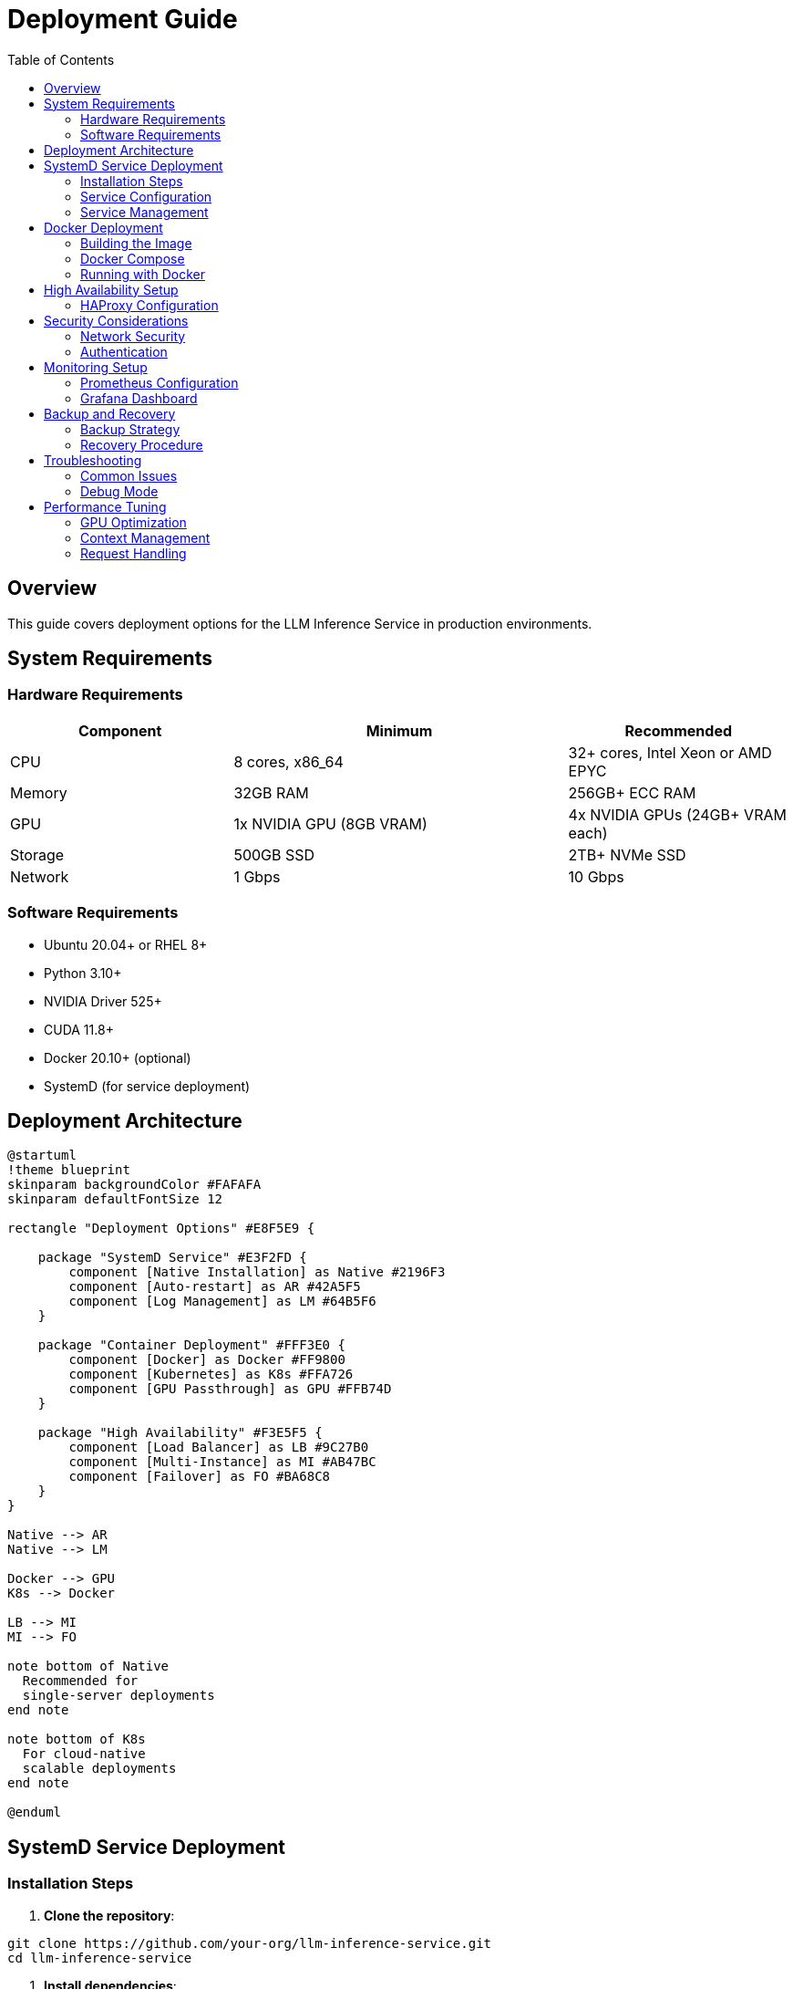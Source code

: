 = Deployment Guide
:toc:
:toclevels: 3

== Overview

This guide covers deployment options for the LLM Inference Service in production environments.

== System Requirements

=== Hardware Requirements

[cols="2,3,2", options="header"]
|===
|Component |Minimum |Recommended

|CPU
|8 cores, x86_64
|32+ cores, Intel Xeon or AMD EPYC

|Memory
|32GB RAM
|256GB+ ECC RAM

|GPU
|1x NVIDIA GPU (8GB VRAM)
|4x NVIDIA GPUs (24GB+ VRAM each)

|Storage
|500GB SSD
|2TB+ NVMe SSD

|Network
|1 Gbps
|10 Gbps
|===

=== Software Requirements

* Ubuntu 20.04+ or RHEL 8+
* Python 3.10+
* NVIDIA Driver 525+
* CUDA 11.8+
* Docker 20.10+ (optional)
* SystemD (for service deployment)

== Deployment Architecture

[plantuml, deployment-options, svg]
----
@startuml
!theme blueprint
skinparam backgroundColor #FAFAFA
skinparam defaultFontSize 12

rectangle "Deployment Options" #E8F5E9 {
    
    package "SystemD Service" #E3F2FD {
        component [Native Installation] as Native #2196F3
        component [Auto-restart] as AR #42A5F5
        component [Log Management] as LM #64B5F6
    }
    
    package "Container Deployment" #FFF3E0 {
        component [Docker] as Docker #FF9800
        component [Kubernetes] as K8s #FFA726
        component [GPU Passthrough] as GPU #FFB74D
    }
    
    package "High Availability" #F3E5F5 {
        component [Load Balancer] as LB #9C27B0
        component [Multi-Instance] as MI #AB47BC
        component [Failover] as FO #BA68C8
    }
}

Native --> AR
Native --> LM

Docker --> GPU
K8s --> Docker

LB --> MI
MI --> FO

note bottom of Native
  Recommended for
  single-server deployments
end note

note bottom of K8s
  For cloud-native
  scalable deployments
end note

@enduml
----

== SystemD Service Deployment

=== Installation Steps

1. **Clone the repository**:
[source,bash]
----
git clone https://github.com/your-org/llm-inference-service.git
cd llm-inference-service
----

2. **Install dependencies**:
[source,bash]
----
# System dependencies
sudo apt-get update
sudo apt-get install -y python3-pip python3-venv nvidia-driver-535

# Python environment
python3 -m venv venv
source venv/bin/activate
pip install -r requirements.txt
----

3. **Build llama.cpp**:
[source,bash]
----
cd /opt/llm/models/ollama-custom-models
git clone https://github.com/ggerganov/llama.cpp
cd llama.cpp
mkdir build && cd build
cmake .. -DLLAMA_CUDA=ON
make -j$(nproc)
----

4. **Configure the service**:
[source,bash]
----
# Copy and edit configuration
cp config/service_config.example.yaml config/service_config.yaml
vim config/service_config.yaml
----

5. **Install SystemD service**:
[source,bash]
----
# For system-wide installation
sudo ./install-service.sh

# For user-level installation
./install-user-service.sh
----

6. **Start the service**:
[source,bash]
----
# System service
sudo systemctl start llm-inference
sudo systemctl enable llm-inference

# User service
systemctl --user start llm-inference
systemctl --user enable llm-inference
----

=== Service Configuration

[source,yaml]
----
# /opt/llm/inference-service/config/service_config.yaml
models_dir: /opt/llm/models/ollama/models/blobs
manifests_dir: /opt/llm/models/ollama/models/manifests
llama_cpp_path: /opt/llm/models/ollama-custom-models/llama.cpp
default_context_size: 131072
tensor_split: '0.25,0.25,0.25,0.25'  # For 4 GPUs
gpu_layers: 999
threads: 32
batch_size: 512
request_timeout: 1800
log_level: INFO
enable_model_inspection: true
preserve_think_tags: true
----

=== Service Management

[source,bash]
----
# Check status
systemctl --user status llm-inference

# View logs
journalctl --user -u llm-inference -f

# Restart service
systemctl --user restart llm-inference

# Stop service
systemctl --user stop llm-inference
----

== Docker Deployment

=== Building the Image

[source,dockerfile]
----
# Dockerfile
FROM nvidia/cuda:12.2.0-runtime-ubuntu22.04

# Install dependencies
RUN apt-get update && apt-get install -y \
    python3.10 \
    python3-pip \
    git \
    cmake \
    build-essential \
    && rm -rf /var/lib/apt/lists/*

# Set working directory
WORKDIR /app

# Copy application
COPY . .

# Install Python dependencies
RUN pip3 install --no-cache-dir -r requirements.txt

# Build llama.cpp
RUN cd /opt && \
    git clone https://github.com/ggerganov/llama.cpp && \
    cd llama.cpp && \
    mkdir build && cd build && \
    cmake .. -DLLAMA_CUDA=ON && \
    make -j$(nproc)

# Expose port
EXPOSE 11436

# Run the service
CMD ["python3", "-m", "ollama_server.main", "--port", "11436"]
----

=== Docker Compose

[source,yaml]
----
version: '3.8'

services:
  llm-inference:
    build: .
    image: llm-inference:latest
    container_name: llm-inference
    ports:
      - "11436:11436"
    volumes:
      - /opt/llm/models:/opt/llm/models
      - ./config:/app/config
      - ./logs:/app/logs
    environment:
      - NVIDIA_VISIBLE_DEVICES=all
      - CUDA_VISIBLE_DEVICES=0,1,2,3
    deploy:
      resources:
        reservations:
          devices:
            - driver: nvidia
              count: all
              capabilities: [gpu]
    restart: unless-stopped
----

=== Running with Docker

[source,bash]
----
# Build the image
docker-compose build

# Start the service
docker-compose up -d

# View logs
docker-compose logs -f

# Stop the service
docker-compose down
----

== High Availability Setup

[plantuml, ha-architecture, svg]
----
@startuml
!theme blueprint
skinparam backgroundColor #FAFAFA
skinparam defaultFontSize 12

node "Load Balancer" as LB #4CAF50 {
    component [HAProxy/NGINX] as Proxy
}

node "Instance 1" as I1 #E3F2FD {
    component [LLM Service] as S1 #2196F3
    component [2x GPU] as G1 #42A5F5
}

node "Instance 2" as I2 #E3F2FD {
    component [LLM Service] as S2 #2196F3
    component [2x GPU] as G2 #42A5F5
}

node "Shared Storage" as SS #FFF3E0 {
    database [Model Repository] as MR #FF9800
    database [Configuration] as CF #FFA726
}

cloud "Monitoring" as Mon #F3E5F5 {
    component [Prometheus] as Prom #9C27B0
    component [Grafana] as Graf #AB47BC
}

LB --> I1 : Health check
LB --> I2 : Health check

I1 --> SS : Mount
I2 --> SS : Mount

S1 --> Prom : Metrics
S2 --> Prom : Metrics

Prom --> Graf : Visualize

note bottom of LB
  Round-robin with
  health checking
end note

@enduml
----

=== HAProxy Configuration

[source,conf]
----
global
    maxconn 4096
    log stdout local0

defaults
    mode http
    timeout connect 5s
    timeout client 30s
    timeout server 30s
    option httplog

frontend llm_frontend
    bind *:80
    default_backend llm_backend

backend llm_backend
    balance roundrobin
    option httpchk GET /health
    
    server llm1 192.168.1.10:11436 check
    server llm2 192.168.1.11:11436 check
----

== Security Considerations

=== Network Security

1. **Firewall Rules**:
[source,bash]
----
# Allow only necessary ports
sudo ufw allow 22/tcp     # SSH
sudo ufw allow 11436/tcp  # LLM Service
sudo ufw enable
----

2. **SSL/TLS Configuration**:
[source,nginx]
----
server {
    listen 443 ssl http2;
    server_name llm.example.com;
    
    ssl_certificate /etc/ssl/certs/llm.crt;
    ssl_certificate_key /etc/ssl/private/llm.key;
    
    location / {
        proxy_pass http://localhost:11436;
        proxy_set_header Host $host;
        proxy_set_header X-Real-IP $remote_addr;
    }
}
----

=== Authentication

Implement authentication middleware:

[source,python]
----
from functools import wraps
from flask import request, jsonify

def require_api_key(f):
    @wraps(f)
    def decorated_function(*args, **kwargs):
        api_key = request.headers.get('X-API-Key')
        if not api_key or not validate_api_key(api_key):
            return jsonify({'error': 'Invalid API key'}), 401
        return f(*args, **kwargs)
    return decorated_function
----

== Monitoring Setup

=== Prometheus Configuration

[source,yaml]
----
# prometheus.yml
global:
  scrape_interval: 15s

scrape_configs:
  - job_name: 'llm-inference'
    static_configs:
      - targets: ['localhost:11436']
    metrics_path: '/metrics'
----

=== Grafana Dashboard

Import the provided dashboard JSON from `monitoring/grafana-dashboard.json` for:

* GPU utilization and temperature
* Request latency and throughput
* Model performance metrics
* System resource usage

== Backup and Recovery

=== Backup Strategy

[source,bash]
----
#!/bin/bash
# backup.sh

BACKUP_DIR="/backup/llm-inference"
DATE=$(date +%Y%m%d_%H%M%S)

# Backup configuration
cp -r /opt/llm/inference-service/config $BACKUP_DIR/config_$DATE

# Backup logs
tar -czf $BACKUP_DIR/logs_$DATE.tar.gz /opt/llm/inference-service/logs

# Backup model metadata (not the models themselves)
cp -r /opt/llm/models/ollama/models/manifests $BACKUP_DIR/manifests_$DATE

echo "Backup completed: $BACKUP_DIR/*_$DATE"
----

=== Recovery Procedure

1. Restore configuration files
2. Restart the service
3. Verify model availability
4. Test API endpoints

== Troubleshooting

=== Common Issues

[cols="2,3,3", options="header"]
|===
|Issue |Cause |Solution

|Service won't start
|Missing dependencies
|Check logs with `journalctl --user -u llm-inference -n 100`

|GPU not detected
|Driver issues
|Verify with `nvidia-smi` and reinstall drivers if needed

|High memory usage
|Large context windows
|Adjust `default_context_size` in configuration

|Slow inference
|CPU-only mode
|Check `gpu_layers` setting and GPU availability

|Model not found
|Incorrect path
|Verify `models_dir` in configuration
|===

=== Debug Mode

Enable debug logging:

[source,bash]
----
# Edit service config
log_level: DEBUG

# Or run manually
python -m ollama_server.main --debug --port 11436
----

== Performance Tuning

=== GPU Optimization

[source,yaml]
----
# Optimal settings for 4x Tesla M10
tensor_split: '0.25,0.25,0.25,0.25'
gpu_layers: 999
batch_size: 512
----

=== Context Management

[source,yaml]
----
# Balance between capability and memory
default_context_size: 32768  # For limited VRAM
# default_context_size: 131072  # For ample VRAM
----

=== Request Handling

[source,yaml]
----
# Concurrent request tuning
request_timeout: 1800
max_concurrent_requests: 10  # Adjust based on GPU memory
----
